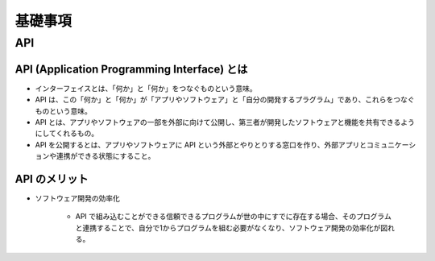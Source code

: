 基礎事項
==================

API
----------------

API (Application Programming Interface) とは
^^^^^^^^^^^^^^^^^^^^^^^^^^^^^^^^^^^^^^^^^^^^^^^^^^^^^^^^^
- インターフェイスとは、「何か」と「何か」をつなぐものという意味。
- API は、この「何か」と「何か」が「アプリやソフトウェア」と「自分の開発するプラグラム」であり、これらをつなぐものという意味。
- API とは、アプリやソフトウェアの一部を外部に向けて公開し、第三者が開発したソフトウェアと機能を共有できるようにしてくれるもの。
- API を公開するとは、アプリやソフトウェアに API という外部とやりとりする窓口を作り、外部アプリとコミュニケーションや連携ができる状態にすること。

API のメリット
^^^^^^^^^^^^^^^^^^^^^
- ソフトウェア開発の効率化

    - API で組み込むことができる信頼できるプログラムが世の中にすでに存在する場合、そのプログラムと連携することで、自分で1からプログラムを組む必要がなくなり、ソフトウェア開発の効率化が図れる。
